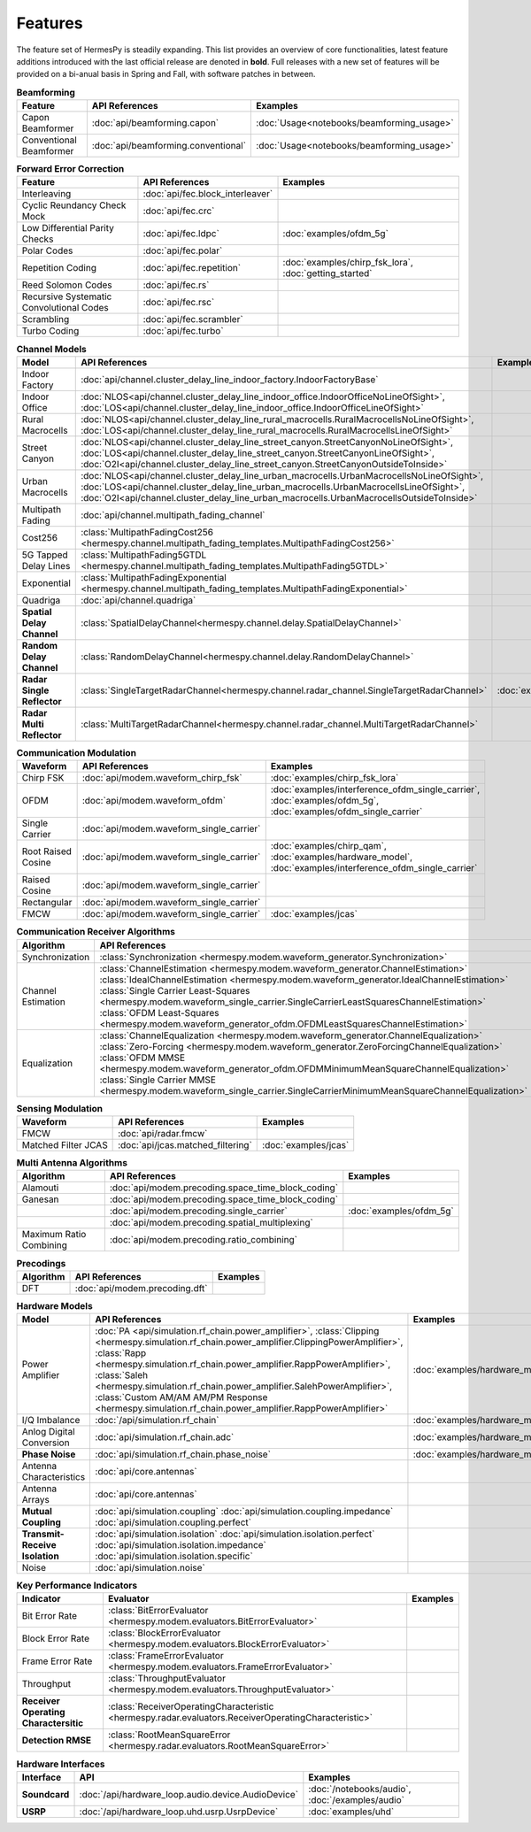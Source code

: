 ********
Features
********

The feature set of HermesPy is steadily expanding.
This list provides an overview of core functionalities, latest feature additions introduced with the last official release are denoted in **bold**.
Full releases with a new set of features will be provided on a bi-anual basis in Spring and Fall, with software patches in between.


.. list-table:: **Beamforming**
   :header-rows: 1

   * - Feature
     - API References
     - Examples

   * - Capon Beamformer
     - :doc:`api/beamforming.capon`
     - :doc:`Usage<notebooks/beamforming_usage>`

   * - Conventional Beamformer
     - :doc:`api/beamforming.conventional`
     - :doc:`Usage<notebooks/beamforming_usage>`

.. list-table:: **Forward Error Correction**
   :header-rows: 1

   * - Feature
     - API References
     - Examples

   * - Interleaving
     - :doc:`api/fec.block_interleaver`
     -

   * - Cyclic Reundancy Check Mock
     - :doc:`api/fec.crc`
     -

   * - Low Differential Parity Checks
     - :doc:`api/fec.ldpc`
     - :doc:`examples/ofdm_5g`

   * - Polar Codes
     - :doc:`api/fec.polar`
     -

   * - Repetition Coding
     - :doc:`api/fec.repetition`
     - :doc:`examples/chirp_fsk_lora`, :doc:`getting_started`

   * - Reed Solomon Codes
     - :doc:`api/fec.rs`
     -

   * - Recursive Systematic Convolutional Codes
     - :doc:`api/fec.rsc`
     - 

   * - Scrambling
     - :doc:`api/fec.scrambler`
     -

   * - Turbo Coding
     - :doc:`api/fec.turbo`
     - 

.. list-table:: **Channel Models**
   :header-rows: 1

   * - Model
     - API References
     - Examples

   * - Indoor Factory
     - :doc:`api/channel.cluster_delay_line_indoor_factory.IndoorFactoryBase`
     -

   * - Indoor Office
     - :doc:`NLOS<api/channel.cluster_delay_line_indoor_office.IndoorOfficeNoLineOfSight>`, 
       :doc:`LOS<api/channel.cluster_delay_line_indoor_office.IndoorOfficeLineOfSight>`
     -

   * - Rural Macrocells
     - :doc:`NLOS<api/channel.cluster_delay_line_rural_macrocells.RuralMacrocellsNoLineOfSight>`,
       :doc:`LOS<api/channel.cluster_delay_line_rural_macrocells.RuralMacrocellsLineOfSight>`
     -

   * - Street Canyon
     - :doc:`NLOS<api/channel.cluster_delay_line_street_canyon.StreetCanyonNoLineOfSight>`,
       :doc:`LOS<api/channel.cluster_delay_line_street_canyon.StreetCanyonLineOfSight>`,
       :doc:`O2I<api/channel.cluster_delay_line_street_canyon.StreetCanyonOutsideToInside>`
     -

   * - Urban Macrocells
     - :doc:`NLOS<api/channel.cluster_delay_line_urban_macrocells.UrbanMacrocellsNoLineOfSight>`,
       :doc:`LOS<api/channel.cluster_delay_line_urban_macrocells.UrbanMacrocellsLineOfSight>`, 
       :doc:`O2I<api/channel.cluster_delay_line_urban_macrocells.UrbanMacrocellsOutsideToInside>`
     -

   * - Multipath Fading
     - :doc:`api/channel.multipath_fading_channel`
     -

   * - Cost256
     - :class:`MultipathFadingCost256 <hermespy.channel.multipath_fading_templates.MultipathFadingCost256>`
     -

   * - 5G Tapped Delay Lines
     - :class:`MultipathFading5GTDL <hermespy.channel.multipath_fading_templates.MultipathFading5GTDL>`
     -

   * - Exponential
     - :class:`MultipathFadingExponential <hermespy.channel.multipath_fading_templates.MultipathFadingExponential>`
     -

   * - Quadriga
     - :doc:`api/channel.quadriga`
     -

   * - **Spatial Delay Channel**
     - :class:`SpatialDelayChannel<hermespy.channel.delay.SpatialDelayChannel>`
     - 

   * - **Random Delay Channel**
     - :class:`RandomDelayChannel<hermespy.channel.delay.RandomDelayChannel>`
     - 

   * - **Radar Single Reflector**
     - :class:`SingleTargetRadarChannel<hermespy.channel.radar_channel.SingleTargetRadarChannel>`
     - :doc:`examples/jcas`

   * - **Radar Multi Reflector**
     - :class:`MultiTargetRadarChannel<hermespy.channel.radar_channel.MultiTargetRadarChannel>`
     -

.. list-table:: **Communication Modulation**
   :header-rows: 1

   * - Waveform
     - API References
     - Examples

   * - Chirp FSK
     - :doc:`api/modem.waveform_chirp_fsk`
     - :doc:`examples/chirp_fsk_lora`
 
   * - OFDM
     - :doc:`api/modem.waveform_ofdm`
     - :doc:`examples/interference_ofdm_single_carrier`,
       :doc:`examples/ofdm_5g`,
       :doc:`examples/ofdm_single_carrier`

   * - Single Carrier
     - :doc:`api/modem.waveform_single_carrier`
     - 

   * - Root Raised Cosine
     - :doc:`api/modem.waveform_single_carrier`
     - :doc:`examples/chirp_qam`,
       :doc:`examples/hardware_model`,
       :doc:`examples/interference_ofdm_single_carrier`

   * - Raised Cosine
     - :doc:`api/modem.waveform_single_carrier`
     -  

   * - Rectangular
     - :doc:`api/modem.waveform_single_carrier`
     - 

   * - FMCW
     - :doc:`api/modem.waveform_single_carrier`
     - :doc:`examples/jcas`


.. list-table:: **Communication Receiver Algorithms**
   :header-rows: 1

   * - Algorithm
     - API References
     - Examples

   * - Synchronization
     - :class:`Synchronization <hermespy.modem.waveform_generator.Synchronization>`
     - 

   * - Channel Estimation
     - :class:`ChannelEstimation <hermespy.modem.waveform_generator.ChannelEstimation>`
       :class:`IdealChannelEstimation <hermespy.modem.waveform_generator.IdealChannelEstimation>`
       :class:`Single Carrier Least-Squares <hermespy.modem.waveform_single_carrier.SingleCarrierLeastSquaresChannelEstimation>`
       :class:`OFDM Least-Squares <hermespy.modem.waveform_generator_ofdm.OFDMLeastSquaresChannelEstimation>`
     -

   * - Equalization
     - :class:`ChannelEqualization <hermespy.modem.waveform_generator.ChannelEqualization>`
       :class:`Zero-Forcing <hermespy.modem.waveform_generator.ZeroForcingChannelEqualization>`
       :class:`OFDM MMSE <hermespy.modem.waveform_generator_ofdm.OFDMMinimumMeanSquareChannelEqualization>`
       :class:`Single Carrier MMSE <hermespy.modem.waveform_single_carrier.SingleCarrierMinimumMeanSquareChannelEqualization>`
     -



.. list-table:: **Sensing Modulation**
   :header-rows: 1

   * - Waveform
     - API References
     - Examples

   * - FMCW
     - :doc:`api/radar.fmcw`
     - 

   * - Matched Filter JCAS 
     - :doc:`api/jcas.matched_filtering`
     - :doc:`examples/jcas`


.. list-table:: **Multi Antenna Algorithms**
   :header-rows: 1

   * - Algorithm
     - API References
     - Examples

   * - Alamouti
     - :doc:`api/modem.precoding.space_time_block_coding`
     - 

   * - Ganesan
     - :doc:`api/modem.precoding.space_time_block_coding`
     - 

   * - 
     - :doc:`api/modem.precoding.single_carrier`
     - :doc:`examples/ofdm_5g`

   * - 
     - :doc:`api/modem.precoding.spatial_multiplexing`
     - 

   * - Maximum Ratio Combining
     - :doc:`api/modem.precoding.ratio_combining`
     - 


.. list-table:: **Precodings**
   :header-rows: 1

   * - Algorithm
     - API References
     - Examples

   * - DFT
     - :doc:`api/modem.precoding.dft`
     - 


.. list-table:: **Hardware Models**
   :header-rows: 1

   * - Model
     - API References
     - Examples

   * - Power Amplifier
     - :doc:`PA <api/simulation.rf_chain.power_amplifier>`,
       :class:`Clipping <hermespy.simulation.rf_chain.power_amplifier.ClippingPowerAmplifier>`,
       :class:`Rapp <hermespy.simulation.rf_chain.power_amplifier.RappPowerAmplifier>`,
       :class:`Saleh <hermespy.simulation.rf_chain.power_amplifier.SalehPowerAmplifier>`,
       :class:`Custom AM/AM AM/PM Response <hermespy.simulation.rf_chain.power_amplifier.RappPowerAmplifier>`
     - :doc:`examples/hardware_model`

   * - I/Q Imbalance
     - :doc:`/api/simulation.rf_chain`
     - :doc:`examples/hardware_model`

   * - Anlog Digital Conversion
     - :doc:`api/simulation.rf_chain.adc`
     - :doc:`examples/hardware_model`
    
   * - **Phase Noise**
     - :doc:`api/simulation.rf_chain.phase_noise`
     - :doc:`examples/hardware_model`

   * - Antenna Characteristics
     - :doc:`api/core.antennas`
     - 

   * - Antenna Arrays
     - :doc:`api/core.antennas`
     - 

   * - **Mutual Coupling**
     - :doc:`api/simulation.coupling`
       :doc:`api/simulation.coupling.impedance`
       :doc:`api/simulation.coupling.perfect`
     - 

   * - **Transmit-Receive Isolation**
     - :doc:`api/simulation.isolation`
       :doc:`api/simulation.isolation.perfect`
       :doc:`api/simulation.isolation.impedance`
       :doc:`api/simulation.isolation.specific`
     -

   * - Noise
     - :doc:`api/simulation.noise`
     -


.. list-table:: **Key Performance Indicators**
   :header-rows: 1

   * - Indicator
     - Evaluator
     - Examples

   * - Bit Error Rate
     - :class:`BitErrorEvaluator <hermespy.modem.evaluators.BitErrorEvaluator>`
     - 

   * - Block Error Rate
     - :class:`BlockErrorEvaluator <hermespy.modem.evaluators.BlockErrorEvaluator>`
     - 

   * - Frame Error Rate
     - :class:`FrameErrorEvaluator <hermespy.modem.evaluators.FrameErrorEvaluator>`
     - 

   * - Throughput
     - :class:`ThroughputEvaluator <hermespy.modem.evaluators.ThroughputEvaluator>`
     - 

   * - **Receiver Operating Charactersitic**
     - :class:`ReceiverOperatingCharacteristic <hermespy.radar.evaluators.ReceiverOperatingCharacteristic>`
     - 

   * - **Detection RMSE**
     - :class:`RootMeanSquareError <hermespy.radar.evaluators.RootMeanSquareError>`
     - 

.. list-table:: **Hardware Interfaces**
   :header-rows: 1

   * - Interface
     - API
     - Examples

   * - **Soundcard**
     - :doc:`/api/hardware_loop.audio.device.AudioDevice`
     - :doc:`/notebooks/audio`, :doc:`/examples/audio`

   * - **USRP**
     - :doc:`/api/hardware_loop.uhd.usrp.UsrpDevice`
     - :doc:`examples/uhd`

.. footbibliography::
